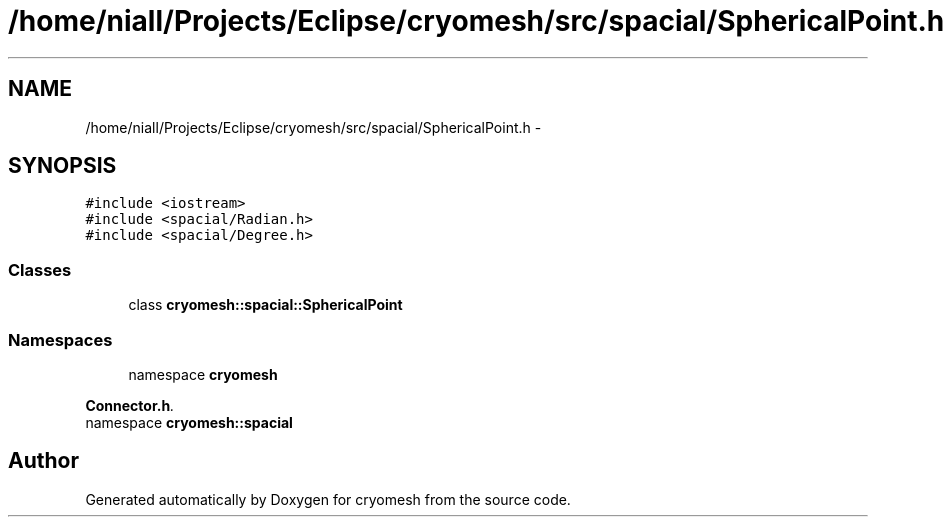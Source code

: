 .TH "/home/niall/Projects/Eclipse/cryomesh/src/spacial/SphericalPoint.h" 3 "Mon Mar 14 2011" "cryomesh" \" -*- nroff -*-
.ad l
.nh
.SH NAME
/home/niall/Projects/Eclipse/cryomesh/src/spacial/SphericalPoint.h \- 
.SH SYNOPSIS
.br
.PP
\fC#include <iostream>\fP
.br
\fC#include <spacial/Radian.h>\fP
.br
\fC#include <spacial/Degree.h>\fP
.br

.SS "Classes"

.in +1c
.ti -1c
.RI "class \fBcryomesh::spacial::SphericalPoint\fP"
.br
.in -1c
.SS "Namespaces"

.in +1c
.ti -1c
.RI "namespace \fBcryomesh\fP"
.br
.PP

.RI "\fI\fBConnector.h\fP. \fP"
.ti -1c
.RI "namespace \fBcryomesh::spacial\fP"
.br
.in -1c
.SH "Author"
.PP 
Generated automatically by Doxygen for cryomesh from the source code.
